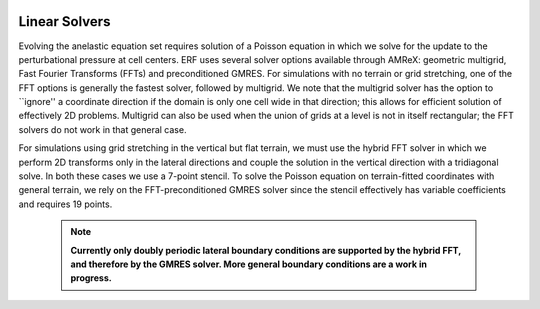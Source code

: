 
 .. role:: cpp(code)
    :language: c++

.. _subsec:LinearSolvers:

Linear Solvers
==============

Evolving the anelastic equation set requires solution of a Poisson equation in which we solve for the update to the perturbational pressure at cell centers.
ERF uses several solver options available through AMReX: geometric multigrid, Fast Fourier Transforms (FFTs) and preconditioned GMRES.
For simulations with no terrain or grid stretching, one of the FFT options is generally the fastest solver,
followed by multigrid.  We note that the multigrid solver has the option to ``ignore'' a coordinate direction
if the domain is only one cell wide in that direction; this allows for efficient solution of effectively 2D problems.
Multigrid can also be used when the union of grids at a level is not in itself rectangular; the FFT solvers do not work in that general case.

For simulations using grid stretching in the vertical but flat terrain, we must use the hybrid FFT solver in which
we perform 2D transforms only in the lateral directions and couple the solution in the vertical direction with a tridiagonal solve.
In both these cases we use a 7-point stencil.
To solve the Poisson equation on terrain-fitted coordinates with general terrain,
we rely on the FFT-preconditioned GMRES solver since the stencil effectively has variable coefficients and requires 19 points.

   .. note::
      **Currently only doubly periodic lateral boundary conditions are supported by the hybrid FFT, and therefore by the GMRES solver.  More general boundary conditions are a work in progress.**
